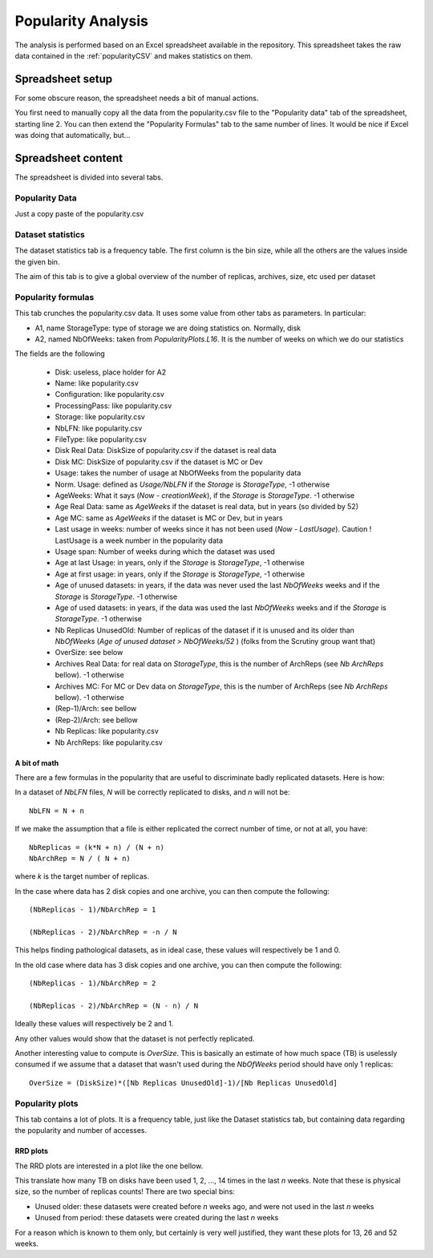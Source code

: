 Popularity Analysis
===================

The analysis is performed based on an Excel spreadsheet available in the repository. This spreadsheet takes the raw data contained in the :ref:`popularityCSV` and makes statistics on them.

*****************
Spreadsheet setup
*****************

For some obscure reason, the spreadsheet needs a bit of manual actions.

You first need to manually copy all the data from the popularity.csv file to the "Popularity data" tab of the spreadsheet, starting line 2. You can then extend the "Popularity Formulas" tab to the same number of lines. It would be nice if Excel was doing that automatically, but...

*******************
Spreadsheet content
*******************

The spreadsheet is divided into several tabs.

Popularity Data
***************

Just a copy paste of the popularity.csv

Dataset statistics
******************

The dataset statistics tab is a frequency table. The first column is the bin size, while all the others are the values inside the given bin.

The aim of this tab is to give a global overview of the number of replicas, archives, size, etc used per dataset


Popularity formulas
*******************

This tab crunches the popularity.csv data. It uses some value from other tabs as parameters. In particular:

* A1, name StorageType: type of storage we are doing statistics on. Normally, disk
* A2, named NbOfWeeks: taken from `PopularityPlots.L16`. It is the number of weeks on which we do our statistics


The fields are the following

 * Disk: useless, place holder for A2
 * Name: like popularity.csv
 * Configuration: like popularity.csv
 * ProcessingPass: like popularity.csv
 * Storage: like popularity.csv
 * NbLFN: like popularity.csv
 * FileType: like popularity.csv
 * Disk Real Data: DiskSize of popularity.csv if the dataset is real data
 * Disk MC: DiskSize of popularity.csv if the dataset is MC or Dev
 * Usage: takes the number of usage at NbOfWeeks from the popularity data
 * Norm. Usage: defined as `Usage/NbLFN` if the `Storage` is `StorageType`, -1 otherwise
 * AgeWeeks: What it says (`Now - creationWeek`), if the `Storage` is `StorageType`. -1 otherwise
 * Age Real Data: same as `AgeWeeks` if the dataset is real data, but in years (so divided by 52)
 * Age MC: same as `AgeWeeks` if the dataset is MC or Dev, but in years
 * Last usage in weeks: number of weeks since it has not been used (`Now - LastUsage`). Caution ! LastUsage is a week number in the popularity data
 * Usage span: Number of weeks during which the dataset was used
 * Age at last Usage: in years, only if the `Storage` is `StorageType`, -1 otherwise
 * Age at first usage: in years, only if the `Storage` is `StorageType`, -1 otherwise
 * Age of unused datasets: in years, if the data was never used the last `NbOfWeeks` weeks and if the `Storage` is `StorageType`. -1 otherwise
 * Age of used datasets: in years, if the data was used the last `NbOfWeeks` weeks and if the `Storage` is `StorageType`. -1 otherwise
 * Nb Replicas UnusedOld: Number of replicas of the dataset if it is unused  and its older than `NbOfWeeks` (`Age of unused dataset > NbOfWeeks/52` ) (folks from the Scrutiny group want that)
 * OverSize: see below
 * Archives Real Data: for real data on `StorageType`, this is the number of ArchReps (see `Nb ArchReps` bellow). -1 otherwise
 * Archives MC: For MC or Dev data on `StorageType`, this is the  number of ArchReps (see `Nb ArchReps` bellow). -1 otherwise
 * (Rep-1)/Arch: see bellow
 * (Rep-2)/Arch: see bellow
 * Nb Replicas: like popularity.csv
 * Nb ArchReps: like popularity.csv


-------------
A bit of math
-------------

There are a few formulas in the popularity that are useful to discriminate badly replicated datasets. Here is how:

In a dataset of `NbLFN` files, `N` will be correctly replicated to disks, and `n` will not be::

  NbLFN = N + n

If we make the assumption that a file is either replicated the correct number of time, or not at all, you have::

  NbReplicas = (k*N + n) / (N + n)
  NbArchRep = N / ( N + n)

where `k` is the target number of replicas.

In the case where data has 2 disk copies and one archive, you can then compute the following::

  (NbReplicas - 1)/NbArchRep = 1

  (NbReplicas - 2)/NbArchRep = -n / N

This helps finding pathological datasets, as in ideal case, these values will respectively be 1 and 0.

In the old case where data has 3 disk copies and one archive, you can then compute the following::

  (NbReplicas - 1)/NbArchRep = 2

  (NbReplicas - 2)/NbArchRep = (N - n) / N

Ideally these values will respectively be 2 and 1.

Any other values would show that the dataset is not perfectly replicated.

Another interesting value to compute is `OverSize`. This is basically an estimate of how much space (TB) is uselessly consumed if we assume that a dataset that wasn't used during the `NbOfWeeks` period should have only 1 replicas::

  OverSize = (DiskSize)*([Nb Replicas UnusedOld]-1)/[Nb Replicas UnusedOld]





Popularity plots
****************

This tab contains a lot of plots.
It is a frequency table, just like the Dataset statistics tab, but containing data regarding the popularity and number of accesses.

---------
RRD plots
---------

The RRD plots are interested in a plot like the one bellow.

.. image:: images/CRSGPlot-13weeks.png

This translate how many TB on disks have been used 1, 2, ..., 14 times in the last `n` weeks. Note that these is physical size, so the number of replicas counts! There are two special bins:

* Unused older: these datasets were created before `n` weeks ago, and were not used in the last `n` weeks
* Unused from period: these datasets were created during the last `n` weeks

For a reason which is known to them only, but certainly is very well justified, they want these plots for 13, 26 and 52 weeks.